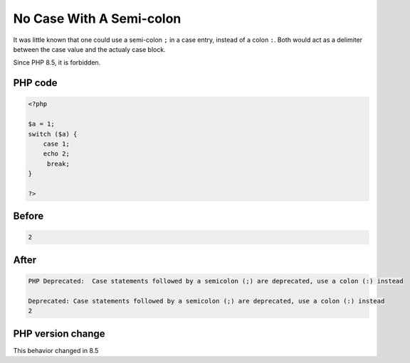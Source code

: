 .. _`no-case-with-a-semi-colon`:

No Case With A Semi-colon
=========================
.. meta::
	:description:
		No Case With A Semi-colon: It was little known that one could use a semi-colon ``.
	:twitter:card: summary_large_image
	:twitter:site: @exakat
	:twitter:title: No Case With A Semi-colon
	:twitter:description: No Case With A Semi-colon: It was little known that one could use a semi-colon ``
	:twitter:creator: @exakat
	:twitter:image:src: https://php-changed-behaviors.readthedocs.io/en/latest/_static/logo.png
	:og:image: https://php-changed-behaviors.readthedocs.io/en/latest/_static/logo.png
	:og:title: No Case With A Semi-colon
	:og:type: article
	:og:description: It was little known that one could use a semi-colon ``
	:og:url: https://php-tips.readthedocs.io/en/latest/tips/case-with-semicolon.html
	:og:locale: en

It was little known that one could use a semi-colon ``;`` in a case entry, instead of a colon ``:``. Both would act as a delimiter between the case value and the actualy case block.



Since PHP 8.5, it is forbidden.

PHP code
________
.. code-block:: php

   <?php
   
   $a = 1;
   switch ($a) {
       case 1; 
       echo 2;
        break;
   }
   
   ?>

Before
______
.. code-block:: output

   2

After
______
.. code-block:: output

   PHP Deprecated:  Case statements followed by a semicolon (;) are deprecated, use a colon (:) instead
   
   Deprecated: Case statements followed by a semicolon (;) are deprecated, use a colon (:) instead
   2


PHP version change
__________________
This behavior changed in 8.5



